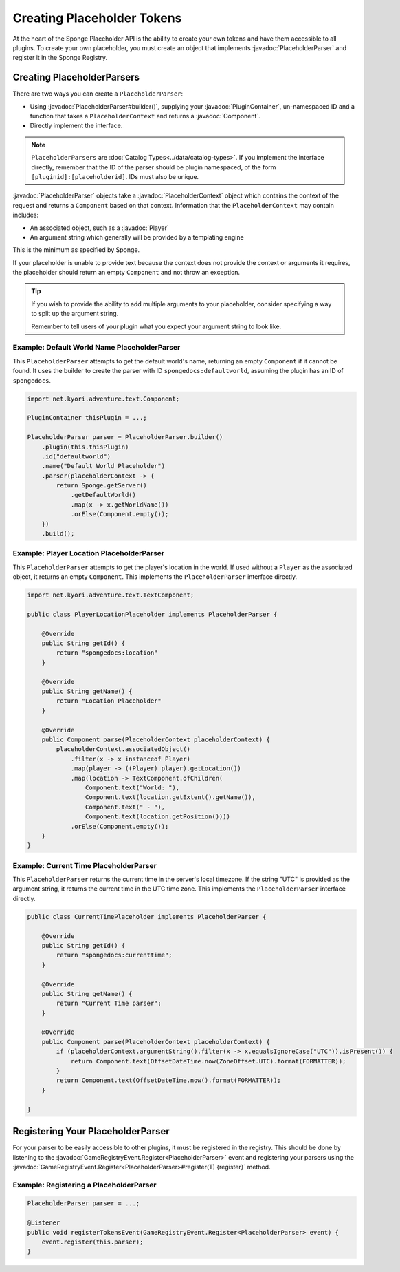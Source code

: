 ===========================
Creating Placeholder Tokens
===========================

.. javadoc-import::
    net.kyori.adventure.text.Component
    org.spongepowered.api.CatalogType
    org.spongepowered.api.plugin.PluginContainer
    org.spongepowered.api.entity.living.player.Player
    org.spongepowered.api.event.game.GameRegistryEvent.Register
    org.spongepowered.api.service.economy.Currency
    org.spongepowered.api.service.economy.EconomyService
    org.spongepowered.api.service.economy.account.Account
    org.spongepowered.api.service.placeholder.PlaceholderService
    org.spongepowered.api.service.placeholder.PlaceholderContext
    org.spongepowered.api.service.placeholder.PlaceholderParser
    org.spongepowered.api.service.placeholder.PlaceholderComponent

At the heart of the Sponge Placeholder API is the ability to create your own tokens and have them accessible to all 
plugins. To create your own placeholder, you must create an object that implements :javadoc:`PlaceholderParser` and
register it in the Sponge Registry.

Creating PlaceholderParsers
===========================

There are two ways you can create a ``PlaceholderParser``:

* Using :javadoc:`PlaceholderParser#builder()`, supplying your :javadoc:`PluginContainer`, un-namespaced ID and 
  a function that takes a ``PlaceholderContext`` and returns a :javadoc:`Component`.
* Directly implement the interface.

.. note::
  ``PlaceholderParsers`` are :doc:`Catalog Types<../data/catalog-types>`. If you implement the interface directly,
  remember that the ID of the parser should be plugin namespaced, of the form  ``[pluginid]:[placeholderid]``. IDs 
  must also be unique.

:javadoc:`PlaceholderParser` objects take a :javadoc:`PlaceholderContext` object which contains the context of the
request and returns a ``Component`` based on that context. Information that the ``PlaceholderContext`` may 
contain includes:

* An associated object, such as a :javadoc:`Player`
* An argument string which generally will be provided by a templating engine

This is the minimum as specified by Sponge. 

If your placeholder is unable to provide text because the context does not provide the context or arguments it requires,
the placeholder should return an empty ``Component`` and not throw an exception.

.. tip::
  If you wish to provide the ability to add multiple arguments to your placeholder, consider specifying a way to split 
  up the argument string.
  
  Remember to tell users of your plugin what you expect your argument string to look like.

Example: Default World Name PlaceholderParser
~~~~~~~~~~~~~~~~~~~~~~~~~~~~~~~~~~~~~~~~~~~~~

This ``PlaceholderParser`` attempts to get the default world's name, returning an empty ``Component`` if it cannot be 
found. It uses the builder to create the parser with ID ``spongedocs:defaultworld``, assuming the plugin has an ID of 
``spongedocs``.

.. code-block:: java

    import net.kyori.adventure.text.Component;
    
    PluginContainer thisPlugin = ...;
    
    PlaceholderParser parser = PlaceholderParser.builder()
        .plugin(this.thisPlugin)
        .id("defaultworld")
        .name("Default World Placeholder")
        .parser(placeholderContext -> {
            return Sponge.getServer()
                .getDefaultWorld()
                .map(x -> x.getWorldName())
                .orElse(Component.empty());
        })
        .build();

Example: Player Location PlaceholderParser
~~~~~~~~~~~~~~~~~~~~~~~~~~~~~~~~~~~~~~~~~~

This ``PlaceholderParser`` attempts to get the player's location in the world. If used without a ``Player`` as the 
associated object, it returns an empty ``Component``. This implements the ``PlaceholderParser`` interface directly.

.. code-block:: java

    import net.kyori.adventure.text.TextComponent;

    public class PlayerLocationPlaceholder implements PlaceholderParser {
        
        @Override
        public String getId() {
            return "spongedocs:location"
        }

        @Override
        public String getName() {
            return "Location Placeholder"
        }

        @Override
        public Component parse(PlaceholderContext placeholderContext) {
            placeholderContext.associatedObject()
                .filter(x -> x instanceof Player)
                .map(player -> ((Player) player).getLocation())
                .map(location -> TextComponent.ofChildren(
                    Component.text("World: "),
                    Component.text(location.getExtent().getName()),
                    Component.text(" - "),
                    Component.text(location.getPosition())))
                .orElse(Component.empty());
        }
    }


Example: Current Time PlaceholderParser
~~~~~~~~~~~~~~~~~~~~~~~~~~~~~~~~~~~~~~~~~

This ``PlaceholderParser`` returns the current time in the server's local timezone. If the string "UTC" is provided as
the argument string, it returns the current time in the UTC time zone. This implements the ``PlaceholderParser`` 
interface directly.

.. code-block:: java

    public class CurrentTimePlaceholder implements PlaceholderParser {

        @Override
        public String getId() {
            return "spongedocs:currenttime";
        }

        @Override
        public String getName() {
            return "Current Time parser";
        }

        @Override
        public Component parse(PlaceholderContext placeholderContext) {
            if (placeholderContext.argumentString().filter(x -> x.equalsIgnoreCase("UTC")).isPresent()) {
                return Component.text(OffsetDateTime.now(ZoneOffset.UTC).format(FORMATTER));
            }
            return Component.text(OffsetDateTime.now().format(FORMATTER));
        }

    }


Registering Your PlaceholderParser
==================================

For your parser to be easily accessible to other plugins, it must be registered in the registry. This should be done
by listening to the :javadoc:`GameRegistryEvent.Register<PlaceholderParser>` event and registering your parsers using 
the :javadoc:`GameRegistryEvent.Register<PlaceholderParser>#register(T) {register}` method.

Example: Registering a PlaceholderParser
~~~~~~~~~~~~~~~~~~~~~~~~~~~~~~~~~~~~~~~~

.. code-block:: java

    PlaceholderParser parser = ...;
    
    @Listener
    public void registerTokensEvent(GameRegistryEvent.Register<PlaceholderParser> event) {
        event.register(this.parser);
    }
